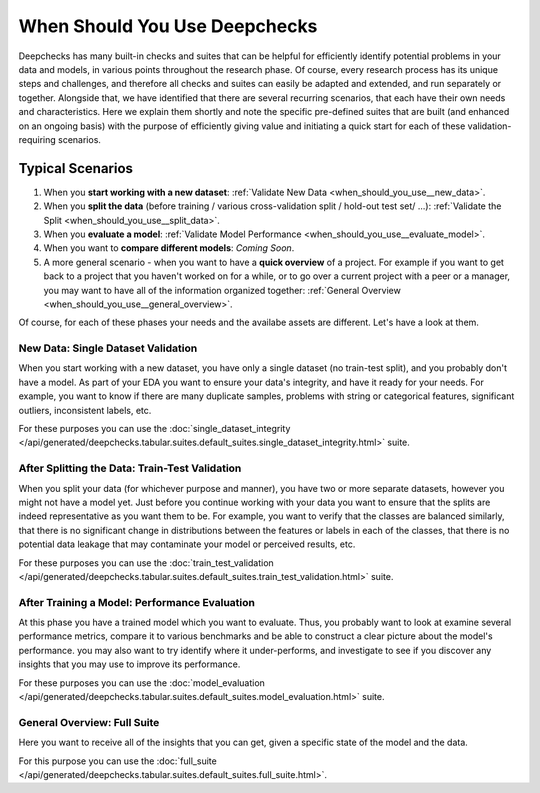 =================================
When Should You Use Deepchecks
=================================

Deepchecks has many built-in checks and suites that can be helpful for
efficiently identify potential problems in your data and models, in various points throughout the research phase.
Of course, every research process has its unique steps and challenges,
and therefore all checks and suites can easily be adapted and extended, and run separately or together.
Alongside that, we have identified that there are several recurring scenarios, that each have their own needs and characteristics.
Here we explain them shortly and note the specific pre-defined suites that are built (and enhanced on an ongoing basis)
with the purpose of efficiently giving value and initiating a quick start for each of these validation-requiring scenarios.

Typical Scenarios
==================

#. When you **start working with a new dataset**: :ref:`Validate New Data <when_should_you_use__new_data>`.
#. When you **split the data** (before training / various cross-validation split / hold-out test set/ ...): :ref:`Validate the Split <when_should_you_use__split_data>`.
#. When you **evaluate a model**: :ref:`Validate Model Performance <when_should_you_use__evaluate_model>`.
#. When you want to **compare different models**: *Coming Soon*.
#. A more general scenario - when you want to have a **quick overview** of a project.
   For example if you want to get back to a project that you haven't worked on for a while,
   or to go over a current project with a peer or a manager, you may want to have all of
   the information organized together: :ref:`General Overview <when_should_you_use__general_overview>`.


Of course, for each of these phases your needs and the availabe assets are different. Let's have a look at them.

.. _when_should_you_use__new_data:

New Data: Single Dataset Validation
~~~~~~~~~~~~~~~~~~~~~~~~~~~~~~~~~~~~~

When you start working with a new dataset, you have only a single dataset (no train-test split),
and you probably don't have a model.
As part of your EDA you want to ensure your data's integrity, and have it ready for your needs.
For example, you want to know if there are many duplicate samples, problems with string or categorical features,
significant outliers, inconsistent labels, etc.

For these purposes you can use the :doc:`single_dataset_integrity </api/generated/deepchecks.tabular.suites.default_suites.single_dataset_integrity.html>` suite.

.. _when_should_you_use__split_data:

After Splitting the Data: Train-Test Validation
~~~~~~~~~~~~~~~~~~~~~~~~~~~~~~~~~~~~~~~~~~~~~~~~
When you split your data (for whichever purpose and manner), you have two or more separate datasets, however you might not have a model yet.
Just before you continue working with your data you want to ensure that the splits are indeed representative as you want them to be.
For example, you want to verify that the classes are balanced similarly, that there is no significant change in distributions between the features or labels in each of the classes,
that there is no potential data leakage that may contaminate your model or perceived results, etc.

For these purposes you can use the :doc:`train_test_validation </api/generated/deepchecks.tabular.suites.default_suites.train_test_validation.html>` suite.


.. _when_should_you_use__evaluate_model:

After Training a Model: Performance Evaluation
~~~~~~~~~~~~~~~~~~~~~~~~~~~~~~~~~~~~~~~~~~~~~~~~~~~~~
At this phase you have a trained model which you want to evaluate.
Thus, you probably want to look at examine several performance metrics, compare it to various benchmarks and be able to construct a clear picture about the model's performance.
you may also want to try identify where it under-performs, and investigate to see if you discover any insights that you may use to improve its performance.

For these purposes you can use the :doc:`model_evaluation </api/generated/deepchecks.tabular.suites.default_suites.model_evaluation.html>` suite.


.. _when_should_you_use__general_overview:

General Overview: Full Suite
~~~~~~~~~~~~~~~~~~~~~~~~~~~~~~~
Here you want to receive all of the insights that you can get, given a specific state of the model and the data.

For this purpose you can use the :doc:`full_suite </api/generated/deepchecks.tabular.suites.default_suites.full_suite.html>`.